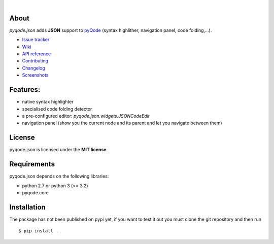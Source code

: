 .. image:: https://raw.githubusercontent.com/pyQode/pyQode/master/media/pyqode-banner.png
|
.. image:: https://pypip.in/version/pyqode.json/badge.svg
   :target: https://pypi.python.org/pypi/pyqode.json/
   :alt: Latest PyPI version

.. image:: https://pypip.in/download/pyqode.json/badge.svg
   :target: https://pypi.python.org/pypi/pyqode.json/
   :alt: Number of PyPI downloads

.. image:: https://pypip.in/py_versions/pyqode.json/badge.svg
   :target: https://pypi.python.org/pypi/pyqode.json/
   :alt: Supported python version
   
.. image:: https://pypip.in/license/pyqode.json/badge.svg

.. image:: https://travis-ci.org/pyQode/pyqode.json.svg?branch=master
   :target: https://travis-ci.org/pyQode/pyqode.json
   :alt: Travis-CI build status

.. image:: https://coveralls.io/repos/pyQode/pyqode.json/badge.png?branch=master
   :target: https://coveralls.io/r/pyQode/pyqode.json?branch=master
   :alt: Coverage Status


About
-----

*pyqode.json* adds **JSON** support to `pyQode`_ (syntax highlither,
navigation panel, code folding,...).

- `Issue tracker`_
- `Wiki`_
- `API reference`_
- `Contributing`_
- `Changelog`_
- `Screenshots`_

Features:
---------

* native syntax highlighter
* specialised code folding detector
* a pre-configured editor: `pyqode.json.widgets.JSONCodeEdit`
* navigation panel (show you the current node and its parent and let you
  navigate between them)

License
-------

pyqode.json is licensed under the **MIT license**.

Requirements
------------

pyqode.json depends on the following libraries:

- python 2.7 or python 3 (>= 3.2)
- pyqode.core


Installation
------------

The package has not been published on pypi yet, if you want to test
it out you must clone the git repository and then run

::

    $ pip install .


.. _Screenshots: https://github.com/pyQode/pyQode/wiki/Screenshots-and-videos#pyqodejson-screenshots
.. _Issue tracker: https://github.com/pyQode/pyQode/issues
.. _Wiki: https://github.com/pyQode/pyQode/wiki
.. _API reference: http://pyqodejson.readthedocs.org/en/latest/
.. _pyQode: https://github.com/pyQode/pyQode
.. _Changelog: https://github.com/pyQode/pyqode.json/blob/master/CHANGELOG.md
.. _Contributing: https://github.com/pyQode/pyqode.json/blob/master/CONTRIBUTING.rst
